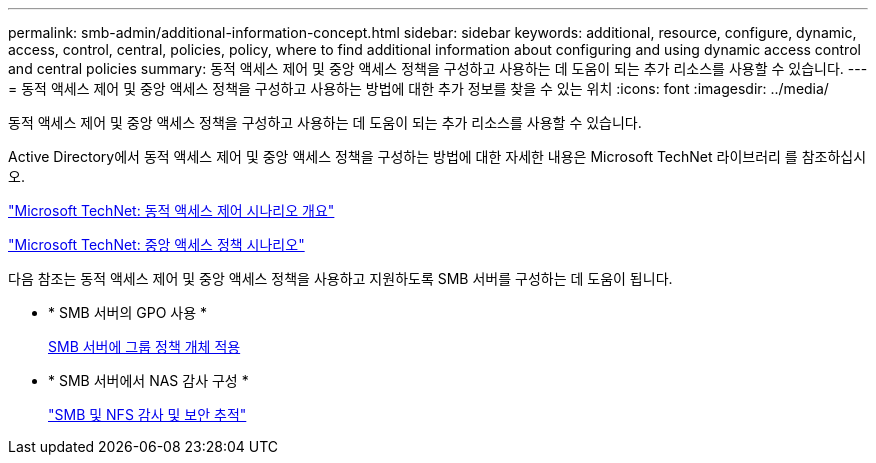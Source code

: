 ---
permalink: smb-admin/additional-information-concept.html 
sidebar: sidebar 
keywords: additional, resource, configure, dynamic, access, control, central, policies, policy, where to find additional information about configuring and using dynamic access control and central policies 
summary: 동적 액세스 제어 및 중앙 액세스 정책을 구성하고 사용하는 데 도움이 되는 추가 리소스를 사용할 수 있습니다. 
---
= 동적 액세스 제어 및 중앙 액세스 정책을 구성하고 사용하는 방법에 대한 추가 정보를 찾을 수 있는 위치
:icons: font
:imagesdir: ../media/


[role="lead"]
동적 액세스 제어 및 중앙 액세스 정책을 구성하고 사용하는 데 도움이 되는 추가 리소스를 사용할 수 있습니다.

Active Directory에서 동적 액세스 제어 및 중앙 액세스 정책을 구성하는 방법에 대한 자세한 내용은 Microsoft TechNet 라이브러리 를 참조하십시오.

http://technet.microsoft.com/library/hh831717.aspx["Microsoft TechNet: 동적 액세스 제어 시나리오 개요"]

http://technet.microsoft.com/library/hh831425.aspx["Microsoft TechNet: 중앙 액세스 정책 시나리오"]

다음 참조는 동적 액세스 제어 및 중앙 액세스 정책을 사용하고 지원하도록 SMB 서버를 구성하는 데 도움이 됩니다.

* * SMB 서버의 GPO 사용 *
+
xref:applying-group-policy-objects-concept.adoc[SMB 서버에 그룹 정책 개체 적용]

* * SMB 서버에서 NAS 감사 구성 *
+
link:../nas-audit/index.html["SMB 및 NFS 감사 및 보안 추적"]


